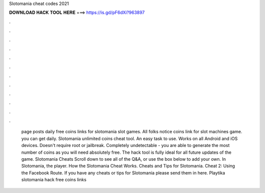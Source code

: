 Slotomania cheat codes 2021

𝐃𝐎𝐖𝐍𝐋𝐎𝐀𝐃 𝐇𝐀𝐂𝐊 𝐓𝐎𝐎𝐋 𝐇𝐄𝐑𝐄 ===> https://is.gd/pF6dXi?963897

.

.

.

.

.

.

.

.

.

.

.

.

 page posts daily free coins links for slotomania slot games. All folks notice coins link for slot machines game. you can get daily. Slotomania unlimited coins cheat tool. An easy task to use. Works on all Android and iOS devices. Doesn't require root or jailbreak. Completely undetectable - you are able to generate the most number of coins as you will need absolutely free. The hack tool is fully ideal for all future updates of the game. Slotomania Cheats Scroll down to see all of the Q&A, or use the box below to add your own. In Slotomania, the player. How the Slotomania Cheat Works. Cheats and Tips for Slotomania. Cheat 2: Using the Facebook Route. If you have any cheats or tips for Slotomania please send them in here. Playtika slotomania hack free coins links 